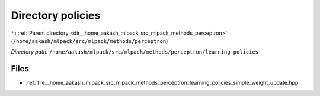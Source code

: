 .. _dir__home_aakash_mlpack_src_mlpack_methods_perceptron_learning_policies:


Directory policies
==================


|exhale_lsh| :ref:`Parent directory <dir__home_aakash_mlpack_src_mlpack_methods_perceptron>` (``/home/aakash/mlpack/src/mlpack/methods/perceptron``)

.. |exhale_lsh| unicode:: U+021B0 .. UPWARDS ARROW WITH TIP LEFTWARDS

*Directory path:* ``/home/aakash/mlpack/src/mlpack/methods/perceptron/learning_policies``


Files
-----

- :ref:`file__home_aakash_mlpack_src_mlpack_methods_perceptron_learning_policies_simple_weight_update.hpp`


